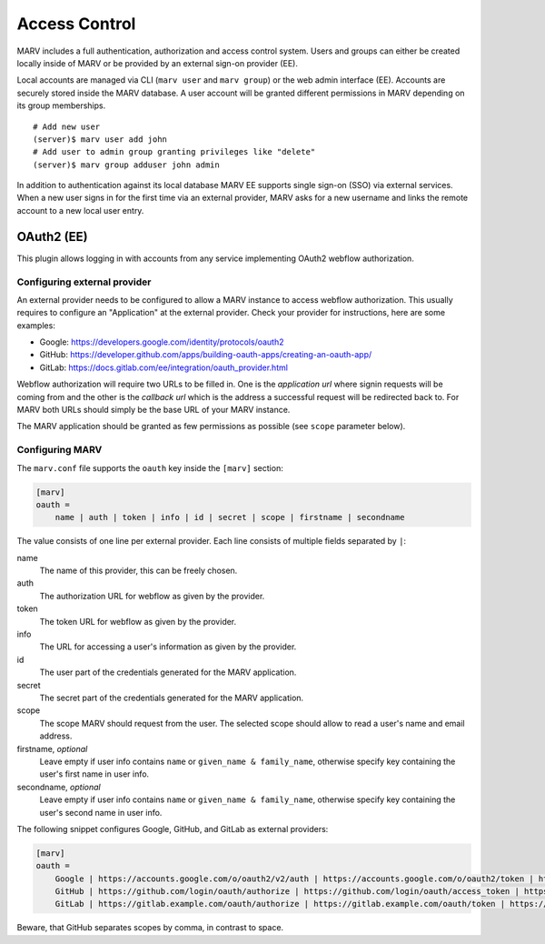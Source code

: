 .. Copyright 2021  Ternaris.
.. SPDX-License-Identifier: CC-BY-SA-4.0

.. _authentication:

Access Control
==============

MARV includes a full authentication, authorization and access control system. Users and groups can either be created locally inside of MARV or be provided by an external sign-on provider (EE).

Local accounts are managed via CLI (``marv user`` and ``marv group``) or the web admin interface (EE). Accounts are securely stored inside the MARV database. A user account will be granted different permissions in MARV depending on its group memberships.

::

   # Add new user
   (server)$ marv user add john
   # Add user to admin group granting privileges like "delete"
   (server)$ marv group adduser john admin

In addition to authentication against its local database MARV EE supports single sign-on (SSO) via external services. When a new user signs in for the first time via an external provider, MARV asks for a new username and links the remote account to a new local user entry.


OAuth2 (EE)
-----------

This plugin allows logging in with accounts from any service implementing OAuth2 webflow authorization.


Configuring external provider
^^^^^^^^^^^^^^^^^^^^^^^^^^^^^

An external provider needs to be configured to allow a MARV instance to access webflow authorization. This usually requires to configure an "Application" at the external provider. Check your provider for instructions, here are some examples:

- Google: https://developers.google.com/identity/protocols/oauth2

- GitHub: https://developer.github.com/apps/building-oauth-apps/creating-an-oauth-app/

- GitLab: https://docs.gitlab.com/ee/integration/oauth_provider.html

Webflow authorization will require two URLs to be filled in. One is the *application url* where signin requests will be coming from and the other is the *callback url* which is the address a successful request will be redirected back to. For MARV both URLs should simply be the base URL of your MARV instance.

The MARV application should be granted as few permissions as possible (see ``scope`` parameter below).


Configuring MARV
^^^^^^^^^^^^^^^^

The ``marv.conf`` file supports the ``oauth`` key inside the ``[marv]`` section:

.. code-block:: ini

  [marv]
  oauth =
      name | auth | token | info | id | secret | scope | firstname | secondname

The value consists of one line per external provider. Each line consists of multiple fields separated by ``|``:

name
   The name of this provider, this can be freely chosen.

auth
   The authorization URL for webflow as given by the provider.

token
   The token URL for webflow as given by the provider.

info
   The URL for accessing a user's information as given by the provider.

id
   The user part of the credentials generated for the MARV application.

secret
   The secret part of the credentials generated for the MARV application.

scope
   The scope MARV should request from the user. The selected scope should allow to read a user's name and email address.

firstname, *optional*
   Leave empty if user info contains ``name`` or ``given_name & family_name``, otherwise specify key containing the user's first name in user info.

secondname, *optional*
   Leave empty if user info contains ``name`` or ``given_name & family_name``, otherwise specify key containing the user's second name in user info.



The following snippet configures Google, GitHub, and GitLab as external providers:

.. code-block:: ini

  [marv]
  oauth =
      Google | https://accounts.google.com/o/oauth2/v2/auth | https://accounts.google.com/o/oauth2/token | https://www.googleapis.com/oauth2/v1/userinfo | google_id | google_secret | openid https://www.googleapis.com/auth/userinfo.email https://www.googleapis.com/auth/userinfo.profile ||
      GitHub | https://github.com/login/oauth/authorize | https://github.com/login/oauth/access_token | https://api.github.com/user | github_id | github_secret | read:user,user:email ||
      GitLab | https://gitlab.example.com/oauth/authorize | https://gitlab.example.com/oauth/token | https://gitlab.example.com/oauth/userinfo | gitlab_id | gitlab_secret | openid email ||


Beware, that GitHub separates scopes by comma, in contrast to space.
